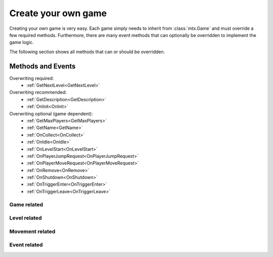 ﻿Create your own game
====================

Creating your own game is very easy. Each game simply needs to inherit from :class:`mtx.Game` and
must override a few required methods. Furthermore, there are many event methods that can optionally
be overridden to implement the game logic.

The following section shows all methods that can or should be overridden.


Methods and Events
------------------

Overwriting required:
    * :ref:`GetNextLevel<GetNextLevel>`

Overwriting recommended:
    * :ref:`GetDescription<GetDescription>`
    * :ref:`OnInit<OnInit>`

Overwriting optional (game dependent):
    * :ref:`GetMaxPlayers<GetMaxPlayers>`
    * :ref:`GetName<GetName>`
    * :ref:`OnCollect<OnCollect>`
    * :ref:`OnIdle<OnIdle>`
    * :ref:`OnLevelStart<OnLevelStart>`
    * :ref:`OnPlayerJumpRequest<OnPlayerJumpRequest>`
    * :ref:`OnPlayerMoveRequest<OnPlayerMoveRequest>`
    * :ref:`OnRemove<OnRemove>`
    * :ref:`OnShutdown<OnShutdown>`
    * :ref:`OnTriggerEnter<OnTriggerEnter>`
    * :ref:`OnTriggerLeave<OnTriggerLeave>`


Game related
~~~~~~~~~~~~

.. _GetName:
.. automethod:: mtx.Game.GetName
    :noindex:

.. _GetDescription:
.. automethod:: mtx.Game.GetDescription
    :noindex:

.. _GetMaxPlayers:
.. automethod:: mtx.Game.GetMaxPlayers
    :noindex:

.. _OnInit:
.. automethod:: mtx.Game.OnInit
    :noindex:

.. _OnShutdown:
.. automethod:: mtx.Game.OnShutdown
    :noindex:

.. _OnIdle:
.. automethod:: mtx.Game.OnIdle
    :noindex:


Level related
~~~~~~~~~~~~~

.. _GetNextLevel:
.. automethod:: mtx.Game.GetNextLevel
    :noindex:

.. _OnLevelStart:
.. automethod:: mtx.Game.OnLevelStart
    :noindex:


Movement related
~~~~~~~~~~~~~~~~

.. _OnPlayerMoveRequest:
.. automethod:: mtx.Game.OnPlayerMoveRequest
    :noindex:

.. _OnPlayerJumpRequest:
.. automethod:: mtx.Game.OnPlayerJumpRequest
    :noindex:


Event related
~~~~~~~~~~~~~

.. _OnTriggerEnter:
.. automethod:: mtx.Game.OnTriggerEnter
    :noindex:

.. _OnTriggerLeave:
.. automethod:: mtx.Game.OnTriggerLeave
    :noindex:

.. _OnCollect:
.. automethod:: mtx.Game.OnCollect
    :noindex:

.. _OnRemove:
.. automethod:: mtx.Game.OnRemove
    :noindex:

